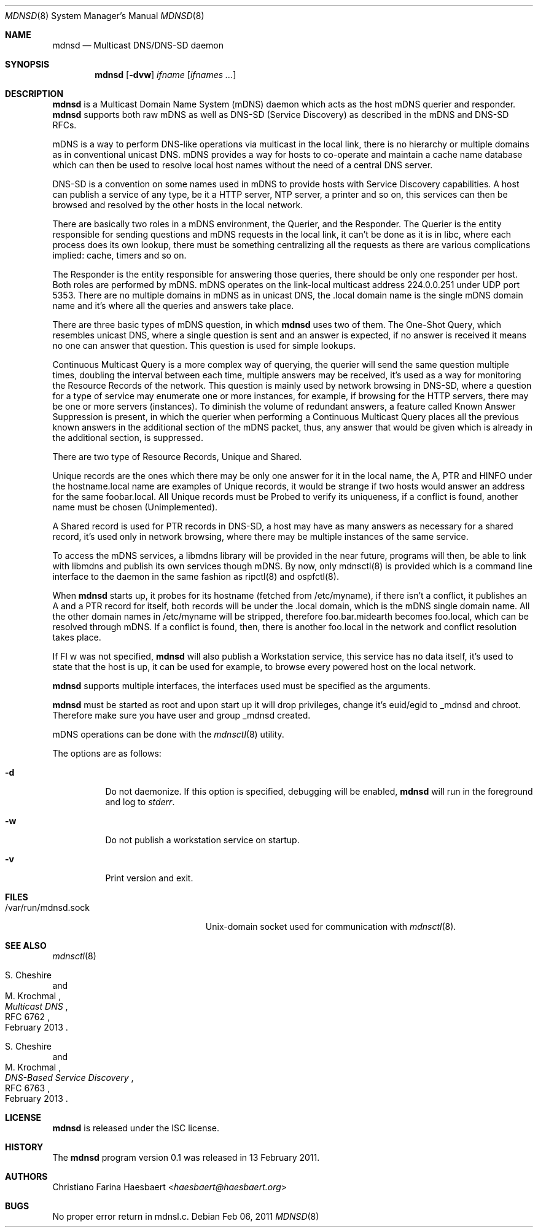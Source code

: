 .\"
.\" Copyright (c) 2010, 2011, Christiano F. Haesbaert <haesbaert@haesbaert.org>
.\"
.\" Permission to use, copy, modify, and distribute this software for any
.\" purpose with or without fee is hereby granted, provided that the above
.\" copyright notice and this permission notice appear in all copies.
.\"
.\" THE SOFTWARE IS PROVIDED "AS IS" AND THE AUTHOR DISCLAIMS ALL WARRANTIES
.\" WITH REGARD TO THIS SOFTWARE INCLUDING ALL IMPLIED WARRANTIES OF
.\" MERCHANTABILITY AND FITNESS. IN NO EVENT SHALL THE AUTHOR BE LIABLE FOR
.\" ANY SPECIAL, DIRECT, INDIRECT, OR CONSEQUENTIAL DAMAGES OR ANY DAMAGES
.\" WHATSOEVER RESULTING FROM LOSS OF USE, DATA OR PROFITS, WHETHER IN AN
.\" ACTION OF CONTRACT, NEGLIGENCE OR OTHER TORTIOUS ACTION, ARISING OUT OF
.\" OR IN CONNECTION WITH THE USE OR PERFORMANCE OF THIS SOFTWARE.
.\"
.Dd $Mdocdate: Feb 06 2011 $
.Dt MDNSD 8
.Os
.Sh NAME
.Nm mdnsd
.Nd Multicast DNS/DNS-SD daemon
.Sh SYNOPSIS
.Nm
.Op Fl dvw
.Ar ifname
.Op Ar ifnames ...
.Sh DESCRIPTION
.Nm
is a Multicast Domain Name System
.Pq mDNS
daemon which acts as the host mDNS querier and responder.
.Nm
supports both raw mDNS as well as DNS-SD (Service Discovery) as described in
the mDNS and DNS-SD RFCs.
.Pp
mDNS is a way to perform DNS-like operations via multicast in the local link,
there is no hierarchy or multiple domains as in conventional unicast DNS.
mDNS provides a way for hosts to co-operate and maintain a cache name database
which can then be used to resolve local host names without the need of a
central DNS server.
.Pp
DNS-SD is a convention on some names used in mDNS to provide hosts with
Service Discovery capabilities.
A host can publish a service of any type, be it a HTTP server, NTP server, a
printer and so on, this services can then be browsed and resolved by the other
hosts in the local network.
.Pp
There are basically two roles in a mDNS environment, the Querier, and the
Responder.
The Querier is the entity responsible for sending questions and mDNS requests
in the local link, it can't be done as it is in libc, where each process does
its own lookup, there must be something centralizing all the requests as there
are various complications implied: cache, timers and so on.
.Pp
The Responder is the entity responsible for answering those queries, there
should be only one responder per host.
Both roles are performed by mDNS.
mDNS operates on the link-local multicast address 224.0.0.251 under UDP
port 5353.
There are no multiple domains in mDNS as in unicast DNS, the .local domain
name is the single mDNS domain name and it's where all the queries and answers
take place.
.Pp
There are three basic types of mDNS question, in which
.Nm
uses two of them.
The One-Shot Query, which resembles unicast DNS, where a single question is
sent and an answer is expected, if no answer is received it means no one can
answer that question.
This question is used for simple lookups.
.Pp
Continuous Multicast Query is a more complex way of querying, the querier will
send the same question multiple times, doubling the interval between each
time, multiple answers may be received, it's used as a way for monitoring the
Resource Records of the network.
This question is mainly used by network browsing in DNS-SD, where a question
for a type of service may enumerate one or more instances, for example, if
browsing for the HTTP servers, there may be one or more servers (instances).
To diminish the volume of redundant answers, a feature called Known Answer
Suppression is present, in which the querier when performing a Continuous
Multicast Query places all the previous known answers in the additional
section of the mDNS packet, thus, any answer that would be given which is
already in the additional section, is suppressed.
.Pp
There are two type of Resource Records, Unique and Shared.
.Pp
Unique records are the ones which there may be only one answer for it in the
local name, the A, PTR and HINFO under the hostname.local name are examples of
Unique records, it would be strange if two hosts would answer an address for
the same foobar.local.
All Unique records must be Probed to verify its uniqueness, if a conflict is
found, another name must be chosen (Unimplemented).
.Pp
A Shared record is used for PTR records in DNS-SD, a host may have as many
answers as necessary for a shared record, it's used only in network browsing,
where there may be multiple instances of the same service.
.Pp
To access the mDNS services, a libmdns library will be provided in the near
future, programs will then, be able to link with libmdns and publish its own
services though mDNS.
By now, only mdnsctl(8) is provided which is a command line interface to the
daemon in the same fashion as ripctl(8) and ospfctl(8).
.Pp
When
.Nm
starts up, it probes for its hostname (fetched from /etc/myname), if there
isn't a conflict, it publishes an A and a PTR record for itself, both records
will be under the .local domain, which is the mDNS single domain name.
All the other domain names in /etc/myname will be stripped, therefore
foo.bar.midearth becomes foo.local, which can be resolved through mDNS.
If a conflict is found, then, there is another foo.local in the network and
conflict resolution takes place.
.Pp
If
Fl w
was not specified,
.Nm
will also publish a Workstation service, this service has no data itself, it's
used to state that the host is up, it can be used for example, to browse every
powered host on the local network.
.Pp
.Nm
supports multiple interfaces, the interfaces used must be specified as the
arguments.
.Pp
.Nm
must be started as root and upon start up it will drop privileges, change it's
euid/egid to _mdnsd and chroot.
Therefore make sure you have user and group _mdnsd created.
.Pp
mDNS operations can be done with the
.Xr mdnsctl 8
utility.
.Pp
The options are as follows:
.Bl -tag -width Ds
.It Fl d
Do not daemonize.
If this option is specified, debugging will be enabled,
.Nm
will run in the foreground and log to
.Em stderr .
.It Fl w
Do not publish a workstation service on startup.
.It Fl v
Print version and exit.
.El
.Sh FILES
.Bl -tag -width "/var/run/mdnsd.sockXX" -compact
.It /var/run/mdnsd.sock
.Ux Ns -domain
socket used for communication with
.Xr mdnsctl 8 .
.El
.Sh SEE ALSO
.Xr mdnsctl 8
.Rs
.%A S. Cheshire
.%A M. Krochmal
.%D February 2013
.%R RFC 6762
.%T Multicast DNS
.Re
.Rs
.%A S. Cheshire
.%A M. Krochmal
.%D February 2013
.%R RFC 6763
.%T DNS-Based Service Discovery
.Re
.Sh LICENSE
.Nm
is released under the ISC license.
.Sh HISTORY
The
.Nm
program version 0.1 was released in 13 February 2011.
.Sh AUTHORS
.An Christiano Farina Haesbaert Aq Mt haesbaert@haesbaert.org
.Sh BUGS
No proper error return in mdnsl.c.
